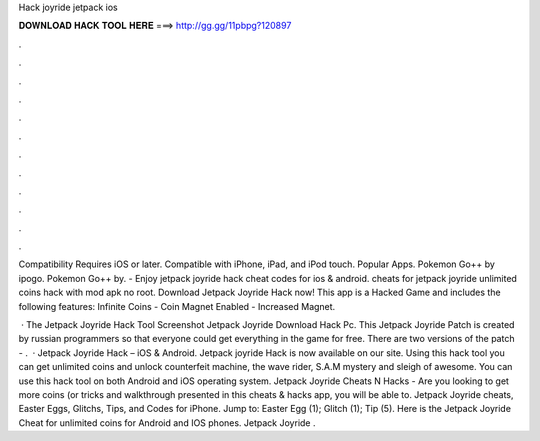 Hack joyride jetpack ios



𝐃𝐎𝐖𝐍𝐋𝐎𝐀𝐃 𝐇𝐀𝐂𝐊 𝐓𝐎𝐎𝐋 𝐇𝐄𝐑𝐄 ===> http://gg.gg/11pbpg?120897



.



.



.



.



.



.



.



.



.



.



.



.

Compatibility Requires iOS or later. Compatible with iPhone, iPad, and iPod touch. Popular Apps. Pokemon Go++ by ipogo. Pokemon Go++ by. - Enjoy jetpack joyride hack cheat codes for ios & android. cheats for jetpack joyride unlimited coins hack with mod apk no root. Download Jetpack Joyride Hack now! This app is a Hacked Game and includes the following features: Infinite Coins - Coin Magnet Enabled - Increased Magnet.

 · The Jetpack Joyride Hack Tool Screenshot Jetpack Joyride Download Hack Pc. This Jetpack Joyride Patch is created by russian programmers so that everyone could get everything in the game for free. There are two versions of the patch - .  · Jetpack Joyride Hack – iOS & Android. Jetpack joyride Hack is now available on our site. Using this hack tool you can get unlimited coins and unlock counterfeit machine, the wave rider, S.A.M mystery and sleigh of awesome. You can use this hack tool on both Android and iOS operating system. Jetpack Joyride Cheats N Hacks - Are you looking to get more coins (or tricks and walkthrough presented in this cheats & hacks app, you will be able to. Jetpack Joyride cheats, Easter Eggs, Glitchs, Tips, and Codes for iPhone. Jump to: Easter Egg (1); Glitch (1); Tip (5). Here is the Jetpack Joyride Cheat for unlimited coins for Android and IOS phones. Jetpack Joyride .
